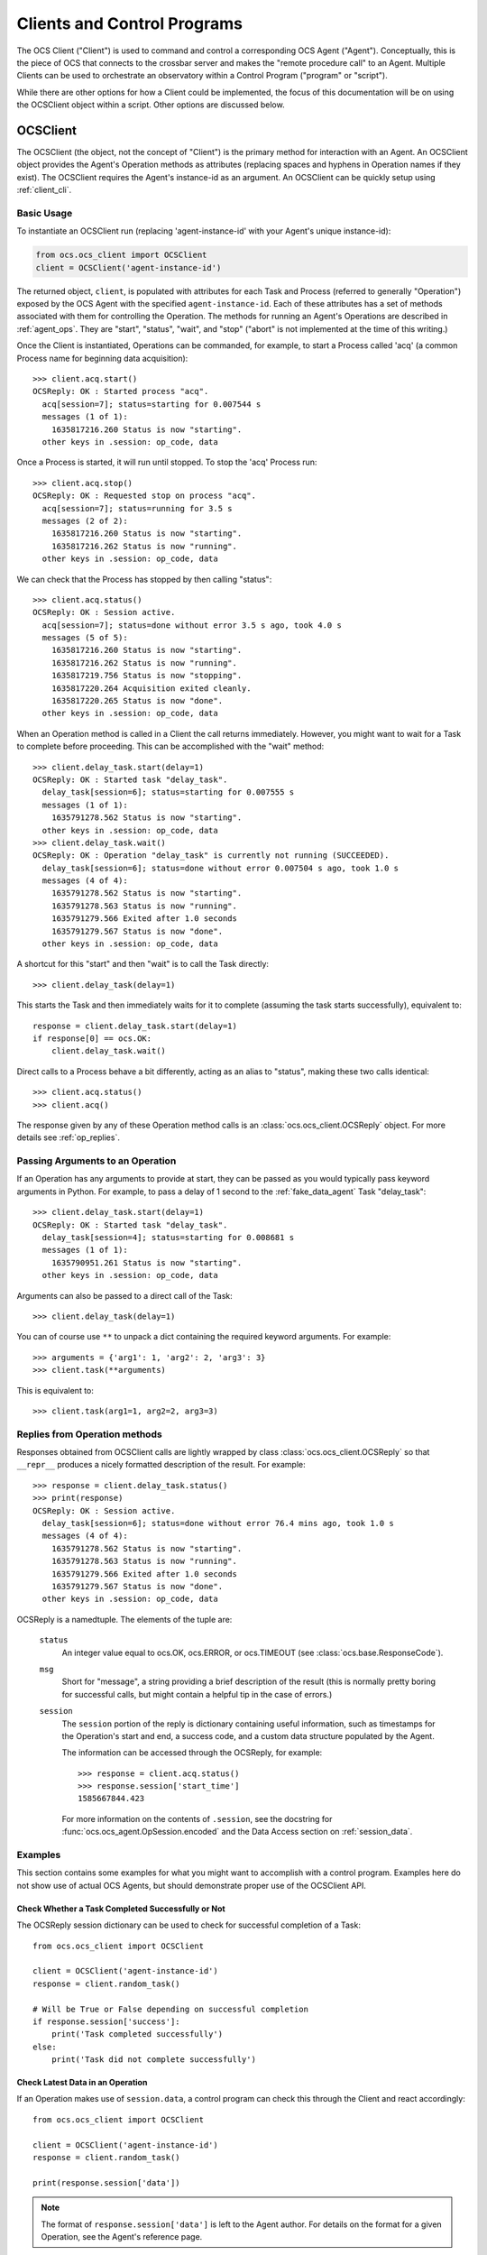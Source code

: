 .. highlight:: python

.. _clients:

Clients and Control Programs
============================

The OCS Client ("Client") is used to command and control a corresponding OCS
Agent ("Agent"). Conceptually, this is the piece of OCS that connects to the
crossbar server and makes the "remote procedure call" to an Agent. Multiple
Clients can be used to orchestrate an observatory within a Control Program
("program" or "script").

While there are other options for how a Client could be implemented, the focus
of this documentation will be on using the OCSClient object within a script.
Other options are discussed below.

.. _ocs_client:

OCSClient
---------
The OCSClient (the object, not the concept of "Client") is the primary method
for interaction with an Agent. An OCSClient object provides the Agent's
Operation methods as attributes (replacing spaces and hyphens in Operation
names if they exist). The OCSClient requires the Agent's instance-id as an
argument. An OCSClient can be quickly setup using :ref:`client_cli`.

Basic Usage
```````````
To instantiate an OCSClient run (replacing
'agent-instance-id' with your Agent's unique instance-id):

.. code-block:: python

    from ocs.ocs_client import OCSClient
    client = OCSClient('agent-instance-id')

The returned object, ``client``, is populated with attributes for each Task and
Process (referred to generally "Operation") exposed by the OCS Agent with the
specified ``agent-instance-id``. Each of these attributes has a set of methods
associated with them for controlling the Operation. The methods for running an
Agent's Operations are described in :ref:`agent_ops`. They are "start",
"status", "wait", and "stop" ("abort" is not implemented at the time of this
writing.)

Once the Client is instantiated, Operations can be commanded, for example, to
start a Process called 'acq' (a common Process name for beginning data
acquisition)::

    >>> client.acq.start()
    OCSReply: OK : Started process "acq".
      acq[session=7]; status=starting for 0.007544 s
      messages (1 of 1):
        1635817216.260 Status is now "starting".
      other keys in .session: op_code, data

Once a Process is started, it will run until stopped. To stop the 'acq' Process
run::

    >>> client.acq.stop()
    OCSReply: OK : Requested stop on process "acq".
      acq[session=7]; status=running for 3.5 s
      messages (2 of 2):
        1635817216.260 Status is now "starting".
        1635817216.262 Status is now "running".
      other keys in .session: op_code, data

We can check that the Process has stopped by then calling "status"::

    >>> client.acq.status()
    OCSReply: OK : Session active.
      acq[session=7]; status=done without error 3.5 s ago, took 4.0 s
      messages (5 of 5):
        1635817216.260 Status is now "starting".
        1635817216.262 Status is now "running".
        1635817219.756 Status is now "stopping".
        1635817220.264 Acquisition exited cleanly.
        1635817220.265 Status is now "done".
      other keys in .session: op_code, data

When an Operation method is called in a Client the call returns immediately.
However, you might want to wait for a Task to complete before proceeding. This
can be accomplished with the "wait" method::

    >>> client.delay_task.start(delay=1)
    OCSReply: OK : Started task "delay_task".
      delay_task[session=6]; status=starting for 0.007555 s
      messages (1 of 1):
        1635791278.562 Status is now "starting".
      other keys in .session: op_code, data
    >>> client.delay_task.wait()
    OCSReply: OK : Operation "delay_task" is currently not running (SUCCEEDED).
      delay_task[session=6]; status=done without error 0.007504 s ago, took 1.0 s
      messages (4 of 4):
        1635791278.562 Status is now "starting".
        1635791278.563 Status is now "running".
        1635791279.566 Exited after 1.0 seconds
        1635791279.567 Status is now "done".
      other keys in .session: op_code, data

A shortcut for this "start" and then "wait" is to call the Task directly::

    >>> client.delay_task(delay=1)

This starts the Task and then immediately waits for it to complete (assuming
the task starts successfully), equivalent to::

    response = client.delay_task.start(delay=1)
    if response[0] == ocs.OK:
        client.delay_task.wait()

Direct calls to a Process behave a bit differently, acting as an alias to
"status", making these two calls identical::

    >>> client.acq.status()
    >>> client.acq()

The response given by any of these Operation method calls is an
:class:`ocs.ocs_client.OCSReply` object.  For more details see
:ref:`op_replies`.

Passing Arguments to an Operation
`````````````````````````````````

If an Operation has any arguments to provide at start, they can be passed as
you would typically pass keyword arguments in Python. For example, to pass a
delay of 1 second to the :ref:`fake_data_agent` Task "delay_task"::

    >>> client.delay_task.start(delay=1)
    OCSReply: OK : Started task "delay_task".
      delay_task[session=4]; status=starting for 0.008681 s
      messages (1 of 1):
        1635790951.261 Status is now "starting".
      other keys in .session: op_code, data

Arguments can also be passed to a direct call of the Task::

    >>> client.delay_task(delay=1)

You can of course use ``**`` to unpack a dict containing the required keyword
arguments. For example::

    >>> arguments = {'arg1': 1, 'arg2': 2, 'arg3': 3}
    >>> client.task(**arguments)

This is equivalent to::

    >>> client.task(arg1=1, arg2=2, arg3=3)

.. _op_replies:

Replies from Operation methods
``````````````````````````````

Responses obtained from OCSClient calls are lightly wrapped by
class :class:`ocs.ocs_client.OCSReply` so that ``__repr__``
produces a nicely formatted description of the result.  For example::

    >>> response = client.delay_task.status()
    >>> print(response)
    OCSReply: OK : Session active.
      delay_task[session=6]; status=done without error 76.4 mins ago, took 1.0 s
      messages (4 of 4):
        1635791278.562 Status is now "starting".
        1635791278.563 Status is now "running".
        1635791279.566 Exited after 1.0 seconds
        1635791279.567 Status is now "done".
      other keys in .session: op_code, data

OCSReply is a namedtuple. The elements of the tuple are:

  ``status``
    An integer value equal to ocs.OK, ocs.ERROR, or ocs.TIMEOUT (see
    :class:`ocs.base.ResponseCode`).

  ``msg``
    Short for "message", a string providing a brief description of the result
    (this is normally pretty boring for successful calls, but might contain a
    helpful tip in the case of errors.)

  ``session``
    The ``session`` portion of the reply is dictionary containing useful
    information, such as timestamps for the Operation's start and end, a
    success code, and a custom data structure populated by the Agent.

    The information can be accessed through the OCSReply, for example::

      >>> response = client.acq.status()
      >>> response.session['start_time']
      1585667844.423

    For more information on the contents of ``.session``, see the
    docstring for :func:`ocs.ocs_agent.OpSession.encoded` and the Data
    Access section on :ref:`session_data`.

Examples
````````

This section contains some examples for what you might want to accomplish with
a control program. Examples here do not show use of actual OCS Agents, but
should demonstrate proper use of the OCSClient API.

Check Whether a Task Completed Successfully or Not
^^^^^^^^^^^^^^^^^^^^^^^^^^^^^^^^^^^^^^^^^^^^^^^^^^

The OCSReply session dictionary can be used to check for successful completion
of a Task::

    from ocs.ocs_client import OCSClient

    client = OCSClient('agent-instance-id')
    response = client.random_task()

    # Will be True or False depending on successful completion
    if response.session['success']:
        print('Task completed successfully')
    else:
        print('Task did not complete successfully')

Check Latest Data in an Operation
^^^^^^^^^^^^^^^^^^^^^^^^^^^^^^^^^

If an Operation makes use of ``session.data``, a control program can check this
through the Client and react accordingly::

    from ocs.ocs_client import OCSClient

    client = OCSClient('agent-instance-id')
    response = client.random_task()

    print(response.session['data'])

.. note::
    The format of ``response.session['data']`` is left to the Agent author. For
    details on the format for a given Operation, see the Agent's reference page.

For more details about ``session.data`` see :ref:`session_data`.

Interacting with Multiple Agents
^^^^^^^^^^^^^^^^^^^^^^^^^^^^^^^^

A control program can interact with multiple Agents by settings up multiple
OCSClients::

    from ocs.ocs_client import OCSClient

    client1 = OCSClient('agent-instance-id-1')
    client2 = OCSClient('agent-instance-id-2')

    # Start acquisition on client 1 and start a task on client 2
    client1.acq.start()
    client2.random_task()

A more useful example might be a program that interacts with a temperature
controller and detector readout::

    from ocs.ocs_client import OCSClient

    temperature_client = OCSClient('temperature-controller-agent')
    detector_client = OCSClient('detector-agent')

    temperatures = [100e-3, 110e-3, 120e-3, 130e-3, 140e-3, 150e-3, 160e-3]

    for t in temperatures:
        # Stop data acquisition if it is running
        temperature_client.acq.stop()

        # Set servo
        temperature_client.servo(temperature=t)

        # Start data acquisition
        temperature_client.acq.start()

        # Check temperature in session.data
        response = temperature_client.acq()

        current_temperature = response.session['data']['Channel 01']

        # insert check of temperature stability with repeated checks of
        # response.session['data'] here, proceeding once stable

        # Run detector measurement
        detector_client.run_measurement()

    # Reset servo to lowest temperature once done
    temperature_client.servo(temperature=temperatures[0])

Alternative Clients/Programs
----------------------------
``OCSClient`` is not the only form a "Client" could take.  Clients can be
written in any language supported by crossbar, however most commonly these will
be written in Python or JavaScript. In this section we cover some of these
alternative Client implementations.

ocs-web control panels
``````````````````````

A web-based graphical user interface, written in the Vue 3 framework,
is maintained here: https://github.com/simonsobs/ocs-web/ .
Specialized control panels can be written for each Agent to expose
some or all of an Agent's operations and session data.


Control Programs using Twisted
``````````````````````````````

.. note::

    Unless you are familiar with Twisted, and know you need an asynchronous
    control program, you probably are looking for :ref:`OCSClient<ocs_client>`.

If an asynchronous program containing one or more Clients is required, one can
be implemented using Twisted and :func:`ocs.client_t.run_control_script`. This
is the case if you want to command one Agent from another Agent, since Agents
are written using Twisted.

While OCSClient connects to the crossbar server using HTTP, control programs
using Twisted connect via websockets. When writing a program using Clients that
support Twisted, authors will need to consider their asynchronous paradigm.
When writing a script with the ``ocs.client_t`` module, typically we will define
a function and then run it using :func:`ocs.client_t.run_control_script`. The general
form of our program will be something like::

    import ocs 
    from ocs import client_t, site_config
    
    def my_client_function(app, pargs):
        # Definition and use of Agent Tasks + Processes
        pass
    
    if __name__ == '__main__':
        parser = site_config.add_arguments()
        parser.add_argument('--target', default="thermo1")
        client_t.run_control_script(my_client_function, parser=parser)

The part we need to write is the body of ``my_client_function``.

To start, each Agent action needs to be defined in a Client before being used.
To do so we need to know what address to reach our Agent at::

    def my_client_function(app, pargs):
        root = 'observatory'

        # Register addresses and operations
        therm_instance = pargs.target
        therm_address = '{}.{}'.format(root, therm_instance)
        therm_ops = { 
            'init': client_t.TaskClient(app, therm_address, 'init_lakeshore'),
            'acq': client_t.ProcessClient(app, therm_address, 'acq')
        }   

In this code block we define the root of our address space, which by default is
'observatory'. We combine this along with the target defined in
``pargs.target`` to form our address. This target will be the Agent's
"instance-id". We're considering a thermometry control system (either the
Lakeshore 240 or Lakeshore 372) in this example, hence the prefix 'therm'.

We define a dictionary, ``therm_ops``, with each of our Agent Tasks and
Processes, in this case, just one of each. The final argument in both
``client_t.TaskClient`` and ``client_t.ProcessClient`` must match the Task and
Process names registered by the Agent. In this case "init_lakeshore" sets up
the communication with the Lakeshore device, and "acq" begins data acquisition.

To interact with a task we use the keywords "start", "wait", "status", "abort",
and "stop". And since this program runs asynchronously we need to use the
Python keyword "yield"::

    yield therm_ops['init'].start()
    yield therm_ops['init'].wait()
    yield client_t.dsleep(.05)

This will start the "init_lakeshore" task, then wait 0.05 seconds.

.. warning::
    Note the use of ``client_t.dsleep()``, not the common ``time.sleep()``.
    ``time.sleep()`` will "block", disrupting our asynchronous paradigm. For
    more information on this and other subtleties to asynchronous programming, see
    the `autobahn Documentation
    <https://autobahn.readthedocs.io/en/latest/asynchronous-programming.html>`_.

When calling a Process, we just use "start"::

    print("Starting Data Acquisition")
    yield therm_ops['acq'].start()

This will continue running until we command it to stop. Our full Control Program
looks like::

    import ocs 
    from ocs import client_t, site_config
    
    def my_client_function(app, pargs):
        root = 'observatory'

        # Register addresses and operations
        therm_instance = pargs.target
        therm_address = '{}.{}'.format(root, therm_instance)
        therm_ops = { 
            'init': client_t.TaskClient(app, therm_address, 'init_lakeshore'),
            'acq': client_t.ProcessClient(app, therm_address, 'acq')
        }

        yield therm_ops['init'].start()
        yield therm_ops['init'].wait()
        yield client_t.dsleep(.05)

        print("Starting Data Acquisition")
        yield therm_ops['acq'].start()

    
    if __name__ == '__main__':
        parser = site_config.add_arguments()
        parser.add_argument('--target', default="thermo1")
        client_t.run_control_script(my_client_function, parser=parser)

